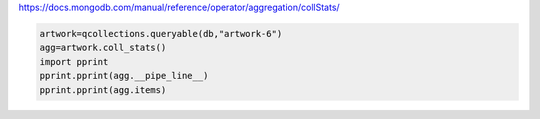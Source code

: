 https://docs.mongodb.com/manual/reference/operator/aggregation/collStats/

.. code-block::

    artwork=qcollections.queryable(db,"artwork-6")
    agg=artwork.coll_stats()
    import pprint
    pprint.pprint(agg.__pipe_line__)
    pprint.pprint(agg.items)